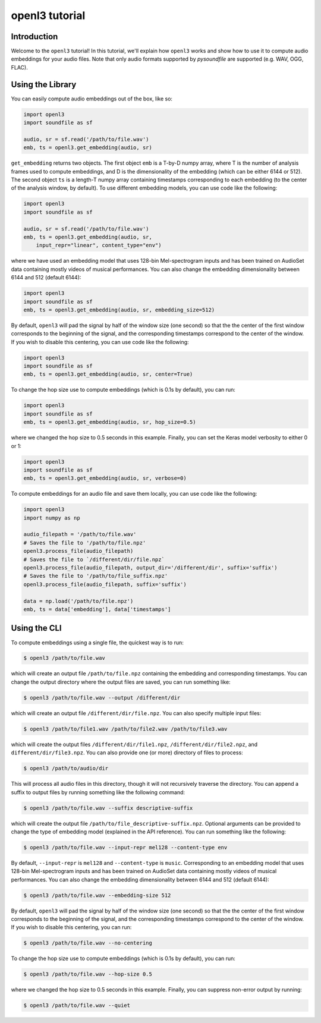 .. _tutorial:

openl3 tutorial
===============

Introduction
------------
Welcome to the ``openl3`` tutorial! In this tutorial, we'll explain how ``openl3`` works
and show how to use it to compute audio embeddings for your audio files. Note that only audio
formats supported by `pysoundfile` are supported (e.g. WAV, OGG, FLAC).

.. _using_library:

Using the Library
-----------------


You can easily compute audio embeddings out of the box, like so:

.. code-block:: python

    import openl3
    import soundfile as sf

    audio, sr = sf.read('/path/to/file.wav')
    emb, ts = openl3.get_embedding(audio, sr)

``get_embedding`` returns two objects. The first object ``emb`` is a T-by-D numpy array,
where T is the number of analysis frames used to compute embeddings, and D is the dimensionality
of the embedding (which can be either 6144 or 512). The second object ``ts`` is a length-T
numpy array containing timestamps corresponding to each embedding (to the center of the analysis
window, by default). To use different embedding models, you can use code like the following:

.. code-block:: python

    import openl3
    import soundfile as sf

    audio, sr = sf.read('/path/to/file.wav')
    emb, ts = openl3.get_embedding(audio, sr,
        input_repr="linear", content_type="env")


where we have used an embedding model that uses 128-bin Mel-spectrogram inputs and has been
trained on AudioSet data containing mostly videos of musical performances.
You can also change the embedding dimensionality between 6144 and 512 (default 6144):

.. code-block:: python

    import openl3
    import soundfile as sf
    emb, ts = openl3.get_embedding(audio, sr, embedding_size=512)

By default, ``openl3`` will pad the signal by half of the window size (one second) so that the
the center of the first window corresponds to the beginning of the signal, and the corresponding
timestamps correspond to the center of the window. If you wish to disable this centering, you can
use code like the following:

.. code-block:: python

    import openl3
    import soundfile as sf
    emb, ts = openl3.get_embedding(audio, sr, center=True)

To change the hop size use to compute embeddings (which is 0.1s by default), you can run:

.. code-block:: python

    import openl3
    import soundfile as sf
    emb, ts = openl3.get_embedding(audio, sr, hop_size=0.5)

where we changed the hop size to 0.5 seconds in this example. Finally, you can set the Keras
model verbosity to either 0 or 1:

.. code-block:: python

    import openl3
    import soundfile as sf
    emb, ts = openl3.get_embedding(audio, sr, verbose=0)

To compute embeddings for an audio file and save them locally, you can use code like the following:

.. code-block:: python

    import openl3
    import numpy as np

    audio_filepath = '/path/to/file.wav'
    # Saves the file to '/path/to/file.npz'
    openl3.process_file(audio_filepath)
    # Saves the file to `/different/dir/file.npz`
    openl3.process_file(audio_filepath, output_dir='/different/dir', suffix='suffix')
    # Saves the file to '/path/to/file_suffix.npz'
    openl3.process_file(audio_filepath, suffix='suffix')

    data = np.load('/path/to/file.npz')
    emb, ts = data['embedding'], data['timestamps']

Using the CLI
-------------

To compute embeddings using a single file, the quickest way is to run:

.. code-block:: shell

    $ openl3 /path/to/file.wav

which will create an output file ``/path/to/file.npz`` containing the embedding and
corresponding timestamps. You can change the output directory where the output files are saved, you
can run something like:

.. code-block:: shell

    $ openl3 /path/to/file.wav --output /different/dir

which will create an output file ``/different/dir/file.npz``.
You can also specify multiple input files:

.. code-block:: shell

    $ openl3 /path/to/file1.wav /path/to/file2.wav /path/to/file3.wav


which will create the output files ``/different/dir/file1.npz``, ``/different/dir/file2.npz``,
and ``different/dir/file3.npz``. You can also provide one (or more) directory of files to process:

.. code-block:: shell

    $ openl3 /path/to/audio/dir

This will process all audio files in this directory, though it will not recursively traverse the
directory. You can append a suffix to output files by running something like the following command:

.. code-block:: shell

    $ openl3 /path/to/file.wav --suffix descriptive-suffix

which will create the output file ``/path/to/file_descriptive-suffix.npz``. Optional arguments can
be provided to change the type of embedding model (explained in the API reference).
You can run something like the following:

.. code-block:: shell

    $ openl3 /path/to/file.wav --input-repr mel128 --content-type env

By default, ``--input-repr`` is ``mel128`` and ``--content-type`` is ``music``. Corresponding to
an embedding model that uses 128-bin Mel-spectrogram inputs and has been trained on
AudioSet data containing mostly videos of musical performances. You can also change the embedding
dimensionality between 6144 and 512 (default 6144):

.. code-block:: shell

    $ openl3 /path/to/file.wav --embedding-size 512

By default, ``openl3`` will pad the signal by half of the window size (one second) so that the
the center of the first window corresponds to the beginning of the signal, and the corresponding
timestamps correspond to the center of the window. If you wish to disable this centering, you can
run:

.. code-block:: shell

    $ openl3 /path/to/file.wav --no-centering


To change the hop size use to compute embeddings (which is 0.1s by default), you can run:

.. code-block:: shell

    $ openl3 /path/to/file.wav --hop-size 0.5

where we changed the hop size to 0.5 seconds in this example. Finally, you can suppress non-error
output by running:

.. code-block:: shell

    $ openl3 /path/to/file.wav --quiet

